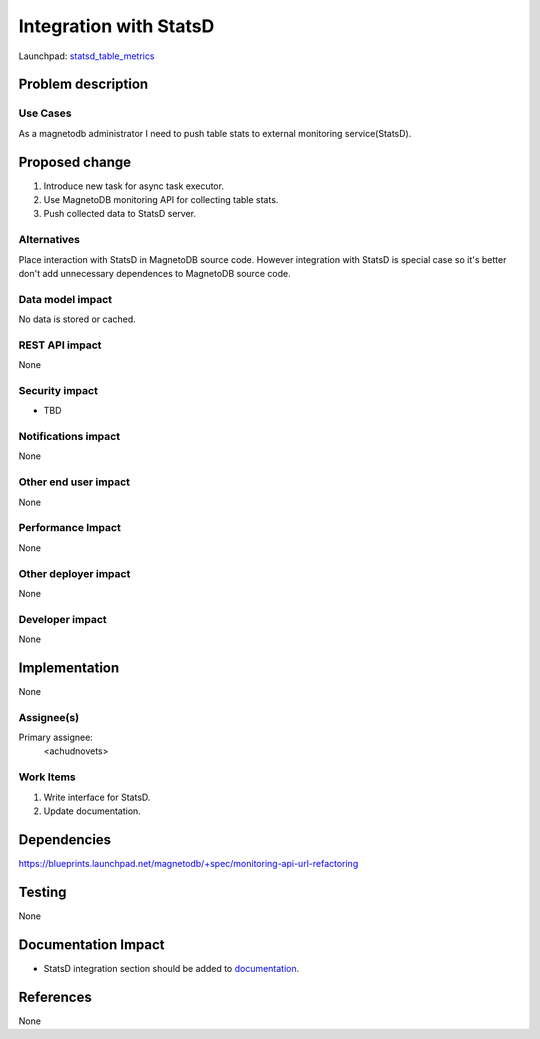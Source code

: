 ..
 This work is licensed under a Creative Commons Attribution 3.0 Unported
 License.

 http://creativecommons.org/licenses/by/3.0/legalcode

=======================
Integration with StatsD 
=======================

Launchpad: statsd_table_metrics_

.. _statsd_table_metrics:
   https://blueprints.launchpad.net/magnetodb/+spec/statsd-tables-metrics


Problem description
===================

---------
Use Cases
---------

As a magnetodb administrator I need to push table stats to external monitoring
service(StatsD). 


Proposed change
===============

1. Introduce new task for async task executor.
2. Use MagnetoDB monitoring API for collecting table stats.
3. Push collected data to StatsD server.

------------
Alternatives
------------

Place interaction with StatsD in MagnetoDB source code. However integration
with StatsD is special case so it's better don't add unnecessary dependences
to MagnetoDB source code.


-----------------
Data model impact
-----------------

No data is stored or cached.


---------------
REST API impact
---------------

None

---------------
Security impact
---------------

* TBD

--------------------
Notifications impact
--------------------

None


---------------------
Other end user impact
---------------------

None


------------------
Performance Impact
------------------

None


---------------------
Other deployer impact
---------------------

None


----------------
Developer impact
----------------

None


Implementation
==============

None


-----------
Assignee(s)
-----------

Primary assignee:
  <achudnovets>


----------
Work Items
----------

1. Write interface for StatsD.
2. Update documentation.


Dependencies
============

https://blueprints.launchpad.net/magnetodb/+spec/monitoring-api-url-refactoring


Testing
=======

None


Documentation Impact
====================

* StatsD integration section should be added to documentation_.

.. _documentation:
   http://magnetodb.readthedocs.org/en/latest/api_reference.html


References
==========

None
